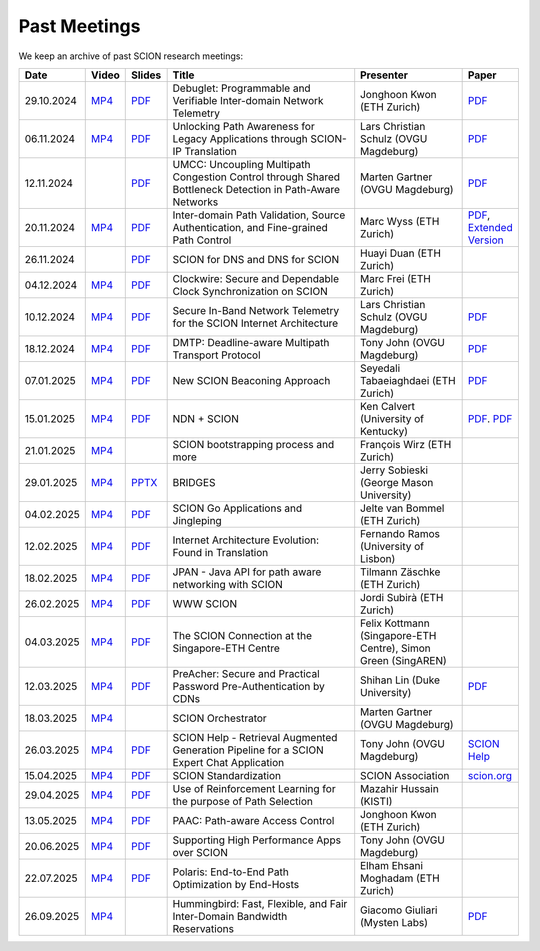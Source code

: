 Past Meetings
============================

We keep an archive of past SCION research meetings:

.. list-table::
    :widths: 1 1 1 8 4 1
    :header-rows: 1

    * - Date
      - Video
      - Slides
      - Title
      - Presenter
      - Paper
    * - 29.10.2024
      - `MP4 <https://drive.google.com/file/d/1btYMlRqtiO-QSQoB0tqnj2JsH5bv7Sqq/view>`__
      - `PDF <https://drive.google.com/file/d/1EsU64cbgbanKzczgUaiwoDWMgtrrNAwQ/view>`__
      - Debuglet: Programmable and Verifiable Inter-domain Network Telemetry
      - Jonghoon Kwon (ETH Zurich)
      - `PDF <https://netsec.ethz.ch/publications/papers/debuglets_ICDCS.pdf>`__
    * - 06.11.2024
      - `MP4 <https://drive.google.com/file/d/1cwcDlxhobjIADZYbjTVgL9LVK_SmbKuP/view>`__
      - `PDF <https://drive.google.com/file/d/1DoG1_NbpeOVQ6alT6KGYWkBlMn8orY_C/view>`__
      - Unlocking Path Awareness for Legacy Applications through SCION-IP Translation
      - Lars Christian Schulz (OVGU Magdeburg)
      - `PDF <https://dl.acm.org/doi/10.1145/3672197.3673437>`__
    * - 12.11.2024
      -
      - `PDF <https://drive.google.com/file/d/1K746v6IJXeFf4AK-ldFHWS-bvE0pQ_VH/view>`__
      - UMCC: Uncoupling Multipath Congestion Control through Shared Bottleneck Detection in Path-Aware Networks
      - Marten Gartner (OVGU Magdeburg)
      - `PDF <https://ieeexplore.ieee.org/abstract/document/10639760>`__
    * - 20.11.2024
      - `MP4 <https://drive.google.com/file/d/1Egi5yqUoU9Jiwz9wD6SrFNyp0fo0m4JL/view>`__
      - `PDF <https://drive.google.com/file/d/1b9hhn5av6y9g6uVo_ng-SYU0pAFZhKQ5/view>`__
      - Inter-domain Path Validation, Source Authentication, and Fine-grained Path Control
      - Marc Wyss (ETH Zurich)
      - `PDF <https://netsec.ethz.ch/publications/papers/2023_usenix_fabrid.pdf>`__,
        `Extended Version <https://arxiv.org/pdf/2304.03108>`__
    * - 26.11.2024
      -
      - `PDF <https://drive.google.com/file/d/1FL77sQgzJmYuatEPJqHXnW8E6UQRA-iD/view>`__
      - SCION for DNS and DNS for SCION
      - Huayi Duan (ETH Zurich)
      -
    * - 04.12.2024
      - `MP4 <https://drive.google.com/file/d/1qa3YxjEnWiA1xWQTdFTDNvkz6BthPpMm/view>`__
      - `PDF <https://drive.google.com/file/d/1_sC01hnqeTEBivsWKbP3e6X07uYrhsKM/view>`__
      - Clockwire: Secure and Dependable Clock Synchronization on SCION
      - Marc Frei (ETH Zurich)
      -
    * - 10.12.2024
      - `MP4 <https://drive.google.com/file/d/1Qiv0NCgv6NBHDQpcqpcm-DQskTsoes0Q/view>`__
      - `PDF <https://drive.google.com/file/d/1DMVU0zpwRi49I4XiER9TP1Y6grCGi2qC/view>`__
      - Secure In-Band Network Telemetry for the SCION Internet Architecture
      - Lars Christian Schulz (OVGU Magdeburg)
      - `PDF <https://opendl.ifip-tc6.org/db/conf/cnsm/cnsm2024/1571050975.pdf>`__
    * - 18.12.2024
      - `MP4 <https://drive.google.com/file/d/1DuXSfWbdewO3L6yaUIJqJ-s4omnTZVva/view>`__
      - `PDF <https://drive.google.com/file/d/1dhD5-7tM1FGL5N3XXhLgaZS1gJmKsYsY/view>`__
      - DMTP: Deadline-aware Multipath Transport Protocol
      - Tony John (OVGU Magdeburg)
      - `PDF <https://ieeexplore.ieee.org/document/10186417>`__
    * - 07.01.2025
      - `MP4 <https://drive.google.com/file/d/1c0OHpkUafYKn71Dg57ETXrddiXEGRYmP/view>`__
      - `PDF <https://drive.google.com/file/d/1J8cnBMboV_cthP2PRAMCrIvreW2zajK5/view>`__
      - New SCION Beaconing Approach
      - Seyedali Tabaeiaghdaei (ETH Zurich)
      - `PDF <https://netsec.ethz.ch/publications/papers/IREC_arXiv.pdf>`__
    * - 15.01.2025
      - `MP4 <https://drive.google.com/file/d/1OtJX2k-44m_F-mf0Lbh4-ItAssCG8HQs/view>`__
      - `PDF <https://drive.google.com/file/d/1e_wppQqFQrFj6KX8j2TTxv9ubX7oeRtp/view>`__
      - NDN + SCION
      - Ken Calvert (University of Kentucky)
      - `PDF <https://drive.google.com/file/d/12aSfu80FYYpsXH9Vc1GBUSOn9bmXKGNy/view>`__.
        `PDF <https://dl.acm.org/doi/10.1145/3623565.3623716>`__
    * - 21.01.2025
      - `MP4 <https://drive.google.com/file/d/1hMCJyTN_d6x8Vm87dQC_a0GrAsz0UnkB/view>`__
      -
      - SCION bootstrapping process and more
      - François Wirz (ETH Zurich)
      -
    * - 29.01.2025
      - `MP4 <https://drive.google.com/file/d/1VuQXjl3ektxA5b1Q7mTVchp69-99uzGP/view>`__
      - `PPTX <https://docs.google.com/presentation/d/1HtLl72N0zm3W-YihqZYEwVETOsLJmVWc/view>`__
      - BRIDGES
      - Jerry Sobieski (George Mason University)
      -
    * - 04.02.2025
      - `MP4 <https://drive.google.com/file/d/1hlTJ1XAvDwnaRE0XM9Ir_SviSrJfLVch/view>`__
      - `PDF <https://drive.google.com/file/d/17CLLLWeOSwWxCJtpgM5FN0OHqwmDI8-q/view>`__
      - SCION Go Applications and Jingleping
      - Jelte van Bommel (ETH Zurich)
      -
    * - 12.02.2025
      - `MP4 <https://drive.google.com/file/d/1yVUPMUC2kwsbcD28a6BMicQcG8mJfoni/view>`__
      - `PDF <https://drive.google.com/file/d/1ByYnyhip0zCaCmWyvkZ3lSWkC-9JhEp5/view>`__
      - Internet Architecture Evolution: Found in Translation
      - Fernando Ramos (University of Lisbon)
      -
    * - 18.02.2025
      - `MP4 <https://drive.google.com/file/d/1VjND0ShldQt-UaWxsBQpKRvE-AjkWacS/view>`__
      - `PDF <https://drive.google.com/file/d/16WEuymDBHges_qouX-1Mj_gbTDjJR8AB/view>`__
      - JPAN - Java API for path aware networking with SCION
      - Tilmann Zäschke (ETH Zurich)
      -
    * - 26.02.2025
      - `MP4 <https://drive.google.com/file/d/1-kRIK6MUO9JyrMSdwAADbITYg_44cKKb/view>`__
      - `PDF <https://drive.google.com/file/d/1D-csaA7kEv0jgv3GJtdG0c7bVN55bLFN/view>`__
      - WWW SCION
      - Jordi Subirà (ETH Zurich)
      -
    * - 04.03.2025
      - `MP4 <https://drive.google.com/file/d/1lD-3NkGx3tyVx-0595RXcvveGriyWVIh/view>`__
      - `PDF <https://drive.google.com/file/d/1hsQpG1ABI3JEjRP87ic3kjxg4IyCn6ik/view>`__
      - The SCION Connection at the Singapore-ETH Centre
      - Felix Kottmann (Singapore-ETH Centre), Simon Green (SingAREN)
      -
    * - 12.03.2025
      - `MP4 <https://drive.google.com/file/d/1jbb0EvX4shpfQRxV2kAMWlMIz_7rZXIk/view>`__
      - `PDF <https://drive.google.com/file/d/1mito4tCSg6vHpZ710BDao2vwrLoZIWZ8/view>`__
      - PreAcher: Secure and Practical Password Pre-Authentication by CDNs
      - Shihan Lin (Duke University)
      - `PDF <https://drive.google.com/file/d/1WicT6xFZyGJ12AGmpRFlQxNQN6x_QW0T/view>`__
    * - 18.03.2025
      - `MP4 <https://drive.google.com/file/d/1xneTEhodFB74dB6zJCAk2gbxyvevqjCx/view>`__
      -
      - SCION Orchestrator
      - Marten Gartner (OVGU Magdeburg)
      -
    * - 26.03.2025
      - `MP4 <https://drive.google.com/file/d/1dqpLws0bJtyRZokyvVwye4OtjB6Wwvv-/view>`__
      - `PDF <https://drive.google.com/file/d/15ReAb7EdIUiJo6yZh3QPLToKZWKSZc1u/view>`__
      - SCION Help - Retrieval Augmented Generation Pipeline for a SCION Expert Chat Application
      - Tony John (OVGU Magdeburg)
      - `SCION Help <https://scion-help.ovgu.de/>`__
    * - 15.04.2025
      - `MP4 <https://drive.google.com/file/d/1DRxcSP8niqf2Iz2uGC8NJDNiVLF_lmrq/view>`__
      - `PDF <https://drive.google.com/file/d/1EyBCkOuso2g1iUWK4TMQmqTtTBAaXYVv/view>`__
      - SCION Standardization
      - SCION Association
      - `scion.org <https://scion.org>`__
    * - 29.04.2025
      - `MP4 <https://drive.google.com/file/d/1Gwb-j9H4mPd69AM12pwlCsUyiq2GkQWP/view>`__
      - `PDF <https://drive.google.com/file/d/1LZVL9T3Zivb0eo40GfvAI6fW1kIV1nU5/view>`__
      - Use of Reinforcement Learning for the purpose of Path Selection
      - Mazahir Hussain (KISTI)
      -
    * - 13.05.2025
      - `MP4 <https://drive.google.com/file/d/14HQ5kq6fB-yZ8UrYmC87RMtH7OW8b6KB/view>`__
      - `PDF <https://drive.google.com/file/d/1y0RgHhB3wOl0bawBBk1g9flvaauAnBAn/view>`__
      - PAAC: Path-aware Access Control
      - Jonghoon Kwon (ETH Zurich)
      -
    * - 20.06.2025
      - `MP4 <https://drive.google.com/file/d/1BNXVXhe2hsYH6SWS5bqDUB6NL0P1cb0q/view>`__
      - `PDF <https://drive.google.com/file/d/1xZyPAZD7RAAzUrLB55t7abmN4RW1te1A/view>`__
      - Supporting High Performance Apps over SCION
      - Tony John (OVGU Magdeburg)
      -
    * - 22.07.2025
      - `MP4 <https://drive.google.com/file/d/1NkbIb15a47w52ws0eL_fY4Ehznnr57gf/view>`__
      - `PDF <https://drive.google.com/file/d/15S5iET0twkPEX_PRm8AL3qqiBv_kqjqo/view>`__
      - Polaris: End-to-End Path Optimization by End-Hosts
      - Elham Ehsani Moghadam (ETH Zurich)
      -
    * - 26.09.2025
      - `MP4 <https://youtu.be/9unwqHEh8Sg>`__
      - 
      - Hummingbird: Fast, Flexible, and Fair Inter-Domain Bandwidth Reservations
      - Giacomo Giuliari (Mysten Labs)
      - `PDF <https://netsec.ethz.ch/publications/papers/Hummingbird-sigcomm2025.pdf>`__

